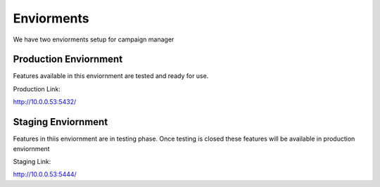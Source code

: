 Enviorments
-----------

We have two enviorments setup for campaign manager

Production Enviornment
````````````````````````
Features available in this enviornment are tested and ready for use.

Production Link:

http://10.0.0.53:5432/

Staging Enviornment
````````````````````````
Features in thiis enviornment are in testing phase. Once testing is closed these features will be available in production enviornment

Staging Link:

http://10.0.0.53:5444/
